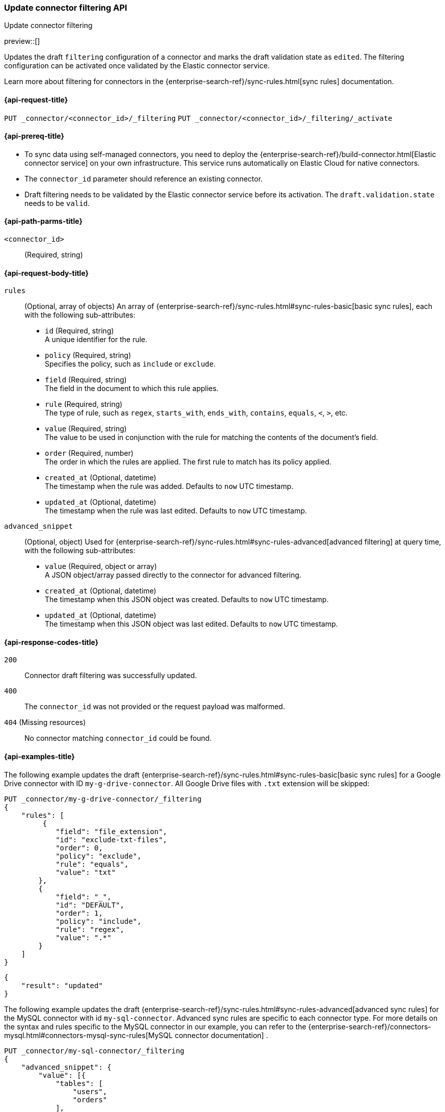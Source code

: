 [[update-connector-filtering-api]]
=== Update connector filtering API
++++
<titleabbrev>Update connector filtering</titleabbrev>
++++

preview::[]

Updates the draft `filtering` configuration of a connector and marks the draft validation state as `edited`. The filtering configuration can be activated once validated by the Elastic connector service.

Learn more about filtering for connectors in the {enterprise-search-ref}/sync-rules.html[sync rules] documentation.

[[update-connector-filtering-api-request]]
==== {api-request-title}

`PUT _connector/<connector_id>/_filtering`
`PUT _connector/<connector_id>/_filtering/_activate`

[[update-connector-filtering-api-prereq]]
==== {api-prereq-title}

* To sync data using self-managed connectors, you need to deploy the {enterprise-search-ref}/build-connector.html[Elastic connector service] on your own infrastructure. This service runs automatically on Elastic Cloud for native connectors.
* The `connector_id` parameter should reference an existing connector.
* Draft filtering needs to be validated by the Elastic connector service before its activation. The `draft.validation.state` needs to be `valid`.

[[update-connector-filtering-api-path-params]]
==== {api-path-parms-title}

`<connector_id>`::
(Required, string)

[role="child_attributes"]
[[update-connector-filtering-api-request-body]]
==== {api-request-body-title}

`rules`::
(Optional, array of objects)
An array of {enterprise-search-ref}/sync-rules.html#sync-rules-basic[basic sync rules], each with the following sub-attributes:
- `id` (Required, string) +
A unique identifier for the rule.
- `policy` (Required, string) +
Specifies the policy, such as `include` or `exclude`.
- `field` (Required, string) +
The field in the document to which this rule applies.
- `rule` (Required, string) +
The type of rule, such as `regex`, `starts_with`, `ends_with`, `contains`, `equals`, `<`, `>`, etc.
- `value` (Required, string) +
The value to be used in conjunction with the rule for matching the contents of the document's field.
- `order` (Required, number) +
The order in which the rules are applied. The first rule to match has its policy applied.
- `created_at` (Optional, datetime) +
The timestamp when the rule was added. Defaults to `now` UTC timestamp.
- `updated_at` (Optional, datetime) +
The timestamp when the rule was last edited. Defaults to `now` UTC timestamp.

`advanced_snippet`::
(Optional, object)
Used for {enterprise-search-ref}/sync-rules.html#sync-rules-advanced[advanced filtering] at query time, with the following sub-attributes:
- `value` (Required, object or array) +
A JSON object/array passed directly to the connector for advanced filtering.
- `created_at` (Optional, datetime) +
The timestamp when this JSON object was created. Defaults to `now` UTC timestamp.
- `updated_at` (Optional, datetime) +
The timestamp when this JSON object was last edited. Defaults to `now` UTC timestamp.


[[update-connector-filtering-api-response-codes]]
==== {api-response-codes-title}

`200`::
Connector draft filtering was successfully updated.

`400`::
The `connector_id` was not provided or the request payload was malformed.

`404` (Missing resources)::
No connector matching `connector_id` could be found.

[[update-connector-filtering-api-example]]
==== {api-examples-title}

The following example updates the draft {enterprise-search-ref}/sync-rules.html#sync-rules-basic[basic sync rules] for a Google Drive connector with ID `my-g-drive-connector`. All Google Drive files with `.txt` extension will be skipped:

////
[source, console]
--------------------------------------------------
PUT _connector/my-g-drive-connector
{
  "index_name": "search-google-drive",
  "name": "My Connector",
  "service_type": "google_drive"
}

PUT _connector/my-sql-connector
{
  "index_name": "search-sql",
  "name": "My SQL Connector",
  "service_type": "google_drive"
}

--------------------------------------------------
// TESTSETUP

[source,console]
--------------------------------------------------
DELETE _connector/my-g-drive-connector
DELETE _connector/my-sql-connector
--------------------------------------------------
// TEARDOWN
////

[source,console]
----
PUT _connector/my-g-drive-connector/_filtering
{
    "rules": [
         {
            "field": "file_extension",
            "id": "exclude-txt-files",
            "order": 0,
            "policy": "exclude",
            "rule": "equals",
            "value": "txt"
        },
        {
            "field": "_",
            "id": "DEFAULT",
            "order": 1,
            "policy": "include",
            "rule": "regex",
            "value": ".*"
        }
    ]
}
----

[source,console-result]
----
{
    "result": "updated"
}
----

The following example updates the draft {enterprise-search-ref}/sync-rules.html#sync-rules-advanced[advanced sync rules] for the MySQL connector with id `my-sql-connector`.  Advanced sync rules are specific to each connector type. For more details on the syntax and rules specific to the MySQL connector in our example, you can refer to the {enterprise-search-ref}/connectors-mysql.html#connectors-mysql-sync-rules[MySQL connector documentation] .

[source,console]
----
PUT _connector/my-sql-connector/_filtering
{
    "advanced_snippet": {
        "value": [{
            "tables": [
                "users",
                "orders"
            ],
            "query": "SELECT users.id AS id, orders.order_id AS order_id FROM users JOIN orders ON users.id = orders.user_id"
        }]
    }
}
----

[source,console-result]
----
{
    "result": "updated"
}
----


////
[source, console]
--------------------------------------------------
PUT _connector/my-sql-connector/_filtering/_validation
{
  "validation": {
    "state": "valid",
    "errors": []
  }
}
--------------------------------------------------
// TEST[continued]
////


Note, you can also update draft `rules` and `advanced_snippet` in a single request.

Once the draft is updated, its validation state is set to `edited`. Connector service will then validate the rules and report the validation state as either `invalid` or `valid`. If the state is `valid`, the draft filtering can be activated with:


[source,console]
----
PUT _connector/my-sql-connector/_filtering/_activate
----
// TEST[continued]

[source,console-result]
----
{
    "result": "updated"
}
----

Once filtering rules are activated, they will be applied to all subsequent full or incremental syncs.
